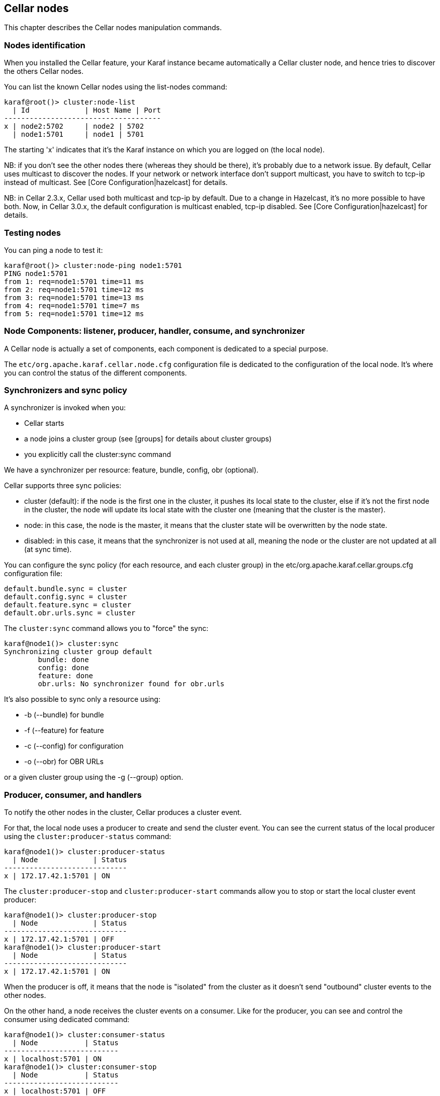 //
// Licensed under the Apache License, Version 2.0 (the "License");
// you may not use this file except in compliance with the License.
// You may obtain a copy of the License at
//
//      http://www.apache.org/licenses/LICENSE-2.0
//
// Unless required by applicable law or agreed to in writing, software
// distributed under the License is distributed on an "AS IS" BASIS,
// WITHOUT WARRANTIES OR CONDITIONS OF ANY KIND, either express or implied.
// See the License for the specific language governing permissions and
// limitations under the License.
//

== Cellar nodes

This chapter describes the Cellar nodes manipulation commands.

=== Nodes identification

When you installed the Cellar feature, your Karaf instance became automatically a Cellar cluster node,
and hence tries to discover the others Cellar nodes.

You can list the known Cellar nodes using the list-nodes command:

----
karaf@root()> cluster:node-list
  | Id             | Host Name | Port
-------------------------------------
x | node2:5702     | node2 | 5702
  | node1:5701     | node1 | 5701
----

The starting 'x' indicates that it's the Karaf instance on which you are logged on (the local node).

NB: if you don't see the other nodes there (whereas they should be there), it's probably due to a network issue. By default, Cellar uses multicast to discover the nodes.
If your network or network interface don't support multicast, you have to switch to tcp-ip instead of multicast. See [Core Configuration|hazelcast] for details.

NB: in Cellar 2.3.x, Cellar used both multicast and tcp-ip by default. Due to a change in Hazelcast, it's no more possible to have both. Now, in Cellar 3.0.x, the default
configuration is multicast enabled, tcp-ip disabled. See [Core Configuration|hazelcast] for details.

=== Testing nodes

You can ping a node to test it:

----
karaf@root()> cluster:node-ping node1:5701
PING node1:5701
from 1: req=node1:5701 time=11 ms
from 2: req=node1:5701 time=12 ms
from 3: req=node1:5701 time=13 ms
from 4: req=node1:5701 time=7 ms
from 5: req=node1:5701 time=12 ms
----

=== Node Components: listener, producer, handler, consume, and synchronizer

A Cellar node is actually a set of components, each component is dedicated to a special purpose.

The `etc/org.apache.karaf.cellar.node.cfg` configuration file is dedicated to the configuration of the local node.
It's where you can control the status of the different components.

=== Synchronizers and sync policy

A synchronizer is invoked when you:

* Cellar starts
* a node joins a cluster group (see [groups] for details about cluster groups)
* you explicitly call the cluster:sync command

We have a synchronizer per resource: feature, bundle, config, obr (optional).

Cellar supports three sync policies:

* cluster (default): if the node is the first one in the cluster, it pushes its local state to the cluster, else if it's
not the first node in the cluster, the node will update its local state with the cluster one (meaning that the cluster
is the master).
* node: in this case, the node is the master, it means that the cluster state will be overwritten by the node state.
* disabled: in this case, it means that the synchronizer is not used at all, meaning the node or the cluster are not
updated at all (at sync time).

You can configure the sync policy (for each resource, and each cluster group) in the etc/org.apache.karaf.cellar.groups.cfg
configuration file:

----
default.bundle.sync = cluster
default.config.sync = cluster
default.feature.sync = cluster
default.obr.urls.sync = cluster
----

The `cluster:sync` command allows you to "force" the sync:

----
karaf@node1()> cluster:sync
Synchronizing cluster group default
        bundle: done
        config: done
        feature: done
        obr.urls: No synchronizer found for obr.urls
----

It's also possible to sync only a resource using:

* -b (--bundle) for bundle
* -f (--feature) for feature
* -c (--config) for configuration
* -o (--obr) for OBR URLs

or a given cluster group using the -g (--group) option.

=== Producer, consumer, and handlers

To notify the other nodes in the cluster, Cellar produces a cluster event.

For that, the local node uses a producer to create and send the cluster event.
You can see the current status of the local producer using the `cluster:producer-status` command:

----
karaf@node1()> cluster:producer-status
  | Node             | Status
-----------------------------
x | 172.17.42.1:5701 | ON
----

The `cluster:producer-stop` and `cluster:producer-start` commands allow you to stop or start the local cluster event
producer:

----
karaf@node1()> cluster:producer-stop
  | Node             | Status
-----------------------------
x | 172.17.42.1:5701 | OFF
karaf@node1()> cluster:producer-start
  | Node             | Status
-----------------------------
x | 172.17.42.1:5701 | ON
----

When the producer is off, it means that the node is "isolated" from the cluster as it doesn't send "outbound" cluster events
to the other nodes.

On the other hand, a node receives the cluster events on a consumer. Like for the producer, you can see and control the
consumer using dedicated command:

----
karaf@node1()> cluster:consumer-status
  | Node           | Status
---------------------------
x | localhost:5701 | ON
karaf@node1()> cluster:consumer-stop
  | Node           | Status
---------------------------
x | localhost:5701 | OFF
karaf@node1()> cluster:consumer-start
  | Node           | Status
---------------------------
x | localhost:5701 | ON
----

When the consumer is off, it means that node is "isolated" from the cluster as it doesn't receive "inbound" cluster events
from the other nodes.

Different cluster events are involved. For instance, we have cluster event for feature, for bundle, for configuration, for OBR, etc.
When a consumer receives a cluster event, it delegates the handling of the cluster event to a specific handler, depending of the
type of the cluster event.
You can see the different handlers and their status using the cluster:handler-status command:

----
karaf@node1()> cluster:handler-status
  | Node           | Status | Event Handler
--------------------------------------------------------------------------------------
x | localhost:5701 | ON     | org.apache.karaf.cellar.config.ConfigurationEventHandler
x | localhost:5701 | ON     | org.apache.karaf.cellar.bundle.BundleEventHandler
x | localhost:5701 | ON     | org.apache.karaf.cellar.features.FeaturesEventHandler
----

You can stop or start a specific handler using the `cluster:handler-stop` and `cluster:handler-start` commands.

When a handler is stopped, it means that the node will receive the cluster event, but will not update the local resources
dealt by the handler.

=== Listeners

The listeners are listening for local resource change.

For instance, when you install a feature (with `feature:install`), the feature listener traps the change and broadcast this
change as a cluster event to other nodes.

To avoid some unexpected behaviors (especially when you stop a node), most of the listeners are switch off by default.

The listeners status are configured in the `etc/org.apache.karaf.cellar.node.cfg` configuration file.

NB: enabling listeners is at your own risk. We encourage you to use cluster dedicated commands and MBeans to manipulate
the resources on the cluster.

== Clustered resources

Cellar provides dedicated commands and MBeans for clustered resources.

Please, go into the link::groups[cluster groups] section for details.
